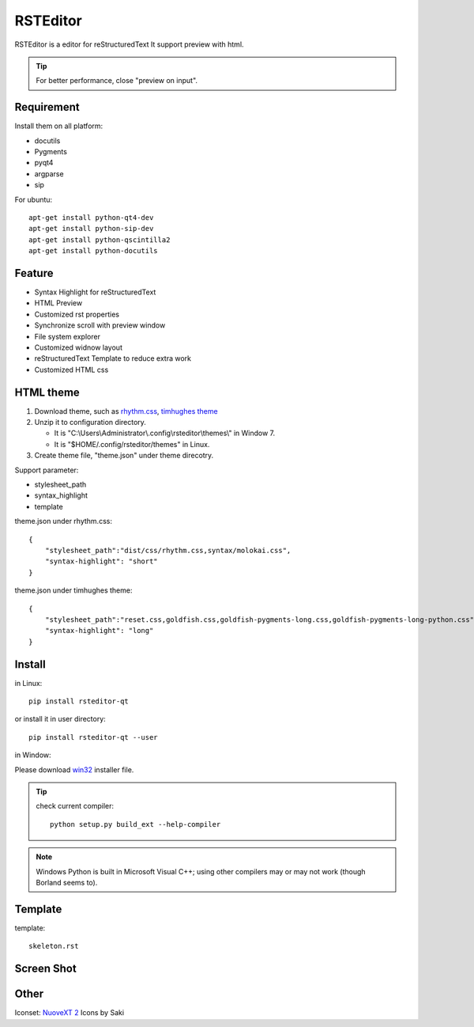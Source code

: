=========
RSTEditor
=========
|version| |download|

RSTEditor is a editor for reStructuredText It support preview with html.

.. tip::

   For better performance, close "preview on input".

Requirement
===========
Install them on all platform:

+ docutils
+ Pygments
+ pyqt4
+ argparse
+ sip

For ubuntu::

    apt-get install python-qt4-dev
    apt-get install python-sip-dev
    apt-get install python-qscintilla2
    apt-get install python-docutils

Feature
=======
+ Syntax Highlight for reStructuredText
+ HTML Preview
+ Customized rst properties
+ Synchronize scroll with preview window
+ File system explorer
+ Customized widnow layout
+ reStructuredText Template to reduce extra work
+ Customized HTML css

HTML theme
===========
#. Download theme, such as rhythm.css_, `timhughes theme`_

#. Unzip it to configuration directory.

   + It is "C:\\Users\\Administrator\\.config\\rsteditor\\themes\\" in Window 7.
   + It is "$HOME/.config/rsteditor/themes" in Linux.

#. Create theme file, "theme.json" under theme direcotry.

Support parameter:

+ stylesheet_path
+ syntax_highlight
+ template

theme.json under rhythm.css::

    {
        "stylesheet_path":"dist/css/rhythm.css,syntax/molokai.css",
        "syntax-highlight": "short"
    }

theme.json under timhughes theme::

    {
        "stylesheet_path":"reset.css,goldfish.css,goldfish-pygments-long.css,goldfish-pygments-long-python.css",
        "syntax-highlight": "long"
    }

.. _rhythm.css: https://github.com/Rykka/rhythm.css/archive/master.zip
.. _`timhughes theme`: https://bitbucket.org/timhughes/restructuredtext-theme/get/0de88230f44a.zip

Install
=======
in Linux::

    pip install rsteditor-qt

or install it in user directory::

    pip install rsteditor-qt --user

in Window:

Please download win32_ installer file.

.. _win32: https://sourceforge.net/projects/rsteditor/files/latest/download?source=files

.. tip::

    check current compiler::

        python setup.py build_ext --help-compiler

.. note::

    Windows Python is built in Microsoft Visual C++; using other compilers may or may not work (though Borland seems to).

Template
========
template::

    skeleton.rst

Screen Shot
===========
.. image:: screenshot.png

.. |version| image:: https://img.shields.io/pypi/v/rsteditor.png
   :target: https://pypi.python.org/pypi/rsteditor
   :alt: Version

.. |download| image:: https://img.shields.io/pypi/dm/rsteditor.png
   :target: https://pypi.python.org/pypi/rsteditor
   :alt: Downloads

Other
======
Iconset: `NuoveXT 2`_ Icons by Saki


.. _`NuoveXT 2`: http://www.iconarchive.com/show/nuoveXT-2-icons-by-saki.2.html
